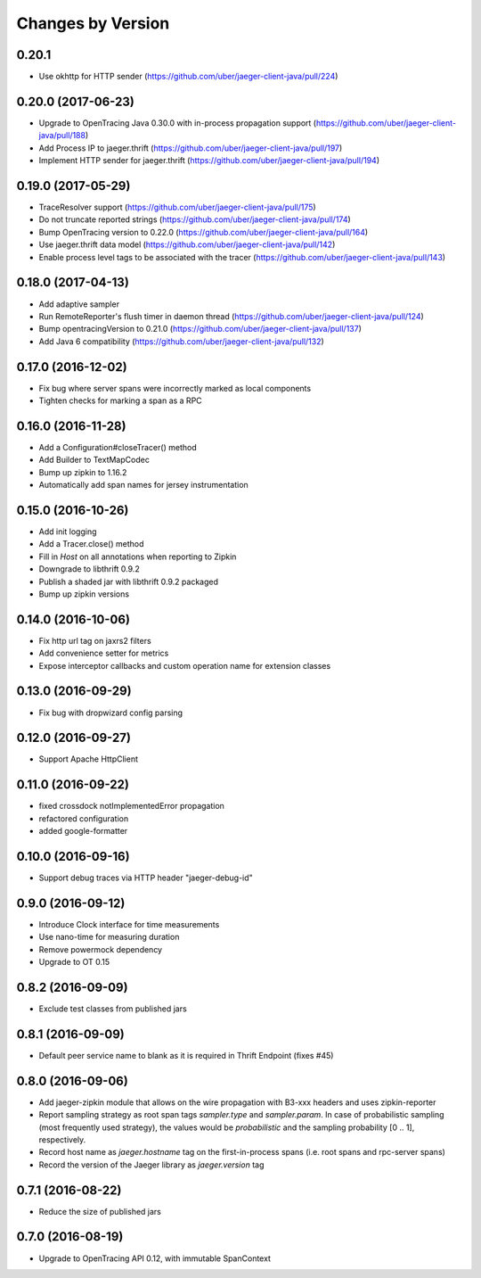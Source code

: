 Changes by Version
==================

0.20.1
------
- Use okhttp for HTTP sender (https://github.com/uber/jaeger-client-java/pull/224)

0.20.0 (2017-06-23)
-------------------
- Upgrade to OpenTracing Java 0.30.0 with in-process propagation support (https://github.com/uber/jaeger-client-java/pull/188)
- Add Process IP to jaeger.thrift (https://github.com/uber/jaeger-client-java/pull/197)
- Implement HTTP sender for jaeger.thrift (https://github.com/uber/jaeger-client-java/pull/194)


0.19.0 (2017-05-29)
-------------------
- TraceResolver support (https://github.com/uber/jaeger-client-java/pull/175)
- Do not truncate reported strings (https://github.com/uber/jaeger-client-java/pull/174)
- Bump OpenTracing version to 0.22.0 (https://github.com/uber/jaeger-client-java/pull/164)
- Use jaeger.thrift data model (https://github.com/uber/jaeger-client-java/pull/142)
- Enable process level tags to be associated with the tracer (https://github.com/uber/jaeger-client-java/pull/143)


0.18.0 (2017-04-13)
-------------------

- Add adaptive sampler
- Run RemoteReporter's flush timer in daemon thread (https://github.com/uber/jaeger-client-java/pull/124)
- Bump opentracingVersion to 0.21.0 (https://github.com/uber/jaeger-client-java/pull/137)
- Add Java 6 compatibility (https://github.com/uber/jaeger-client-java/pull/132)


0.17.0 (2016-12-02)
-------------------

- Fix bug where server spans were incorrectly marked as local components
- Tighten checks for marking a span as a RPC


0.16.0 (2016-11-28)
-------------------

- Add a Configuration#closeTracer() method
- Add Builder to TextMapCodec
- Bump up zipkin to 1.16.2
- Automatically add span names for jersey instrumentation


0.15.0 (2016-10-26)
-------------------

- Add init logging
- Add a Tracer.close() method
- Fill in `Host` on all annotations when reporting to Zipkin
- Downgrade to libthrift 0.9.2
- Publish a shaded jar with libthrift 0.9.2 packaged
- Bump up zipkin versions


0.14.0 (2016-10-06)
-------------------

- Fix http url tag on jaxrs2 filters
- Add convenience setter for metrics
- Expose interceptor callbacks and custom operation name for extension classes


0.13.0 (2016-09-29)
-------------------

- Fix bug with dropwizard config parsing


0.12.0 (2016-09-27)
-------------------

- Support Apache HttpClient


0.11.0 (2016-09-22)
-------------------

- fixed crossdock notImplementedError propagation
- refactored configuration
- added google-formatter


0.10.0 (2016-09-16)
-------------------

- Support debug traces via HTTP header "jaeger-debug-id"


0.9.0 (2016-09-12)
-------------------

- Introduce Clock interface for time measurements
- Use nano-time for measuring duration
- Remove powermock dependency
- Upgrade to OT 0.15


0.8.2 (2016-09-09)
-------------------

- Exclude test classes from published jars


0.8.1 (2016-09-09)
-------------------

- Default peer service name to blank as it is required in Thrift Endpoint (fixes #45)


0.8.0 (2016-09-06)
-------------------

- Add jaeger-zipkin module that allows on the wire propagation with B3-xxx headers and uses zipkin-reporter
- Report sampling strategy as root span tags `sampler.type` and `sampler.param`. In case of probabilistic sampling (most frequently used strategy), the values would be `probabilistic` and the sampling probability [0 .. 1], respectively.
- Record host name as `jaeger.hostname` tag on the first-in-process spans (i.e. root spans and rpc-server spans)
- Record the version of the Jaeger library as `jaeger.version` tag


0.7.1 (2016-08-22)
-------------------

- Reduce the size of published jars


0.7.0 (2016-08-19)
-------------------

- Upgrade to OpenTracing API 0.12, with immutable SpanContext

